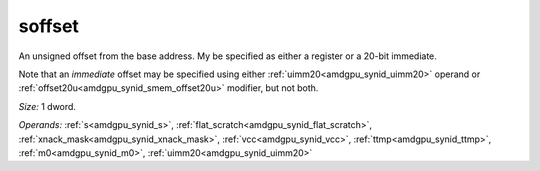 ..
    **************************************************
    *                                                *
    *   Automatically generated file, do not edit!   *
    *                                                *
    **************************************************

.. _amdgpu_synid_gfx940_soffset_ba92ce:

soffset
=======

An unsigned offset from the base address. My be specified as either a register or a 20-bit immediate.

Note that an *immediate* offset may be specified using either :ref:`uimm20<amdgpu_synid_uimm20>` operand or :ref:`offset20u<amdgpu_synid_smem_offset20u>` modifier, but not both.

*Size:* 1 dword.

*Operands:* :ref:`s<amdgpu_synid_s>`, :ref:`flat_scratch<amdgpu_synid_flat_scratch>`, :ref:`xnack_mask<amdgpu_synid_xnack_mask>`, :ref:`vcc<amdgpu_synid_vcc>`, :ref:`ttmp<amdgpu_synid_ttmp>`, :ref:`m0<amdgpu_synid_m0>`, :ref:`uimm20<amdgpu_synid_uimm20>`

